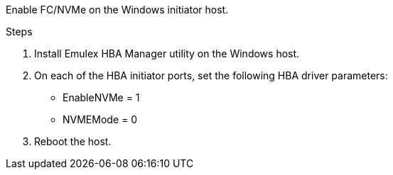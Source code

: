 Enable FC/NVMe on the Windows initiator host.

.Steps
. Install Emulex HBA Manager utility on the Windows host.

. On each of the HBA initiator ports, set the following HBA driver parameters:
+
* EnableNVMe = 1
* NVMEMode = 0
+
. Reboot the host.

// 2025 FEB 21, ONTAPDOC-2770
// 2025 FEB 14, ONTAPDOC-2521